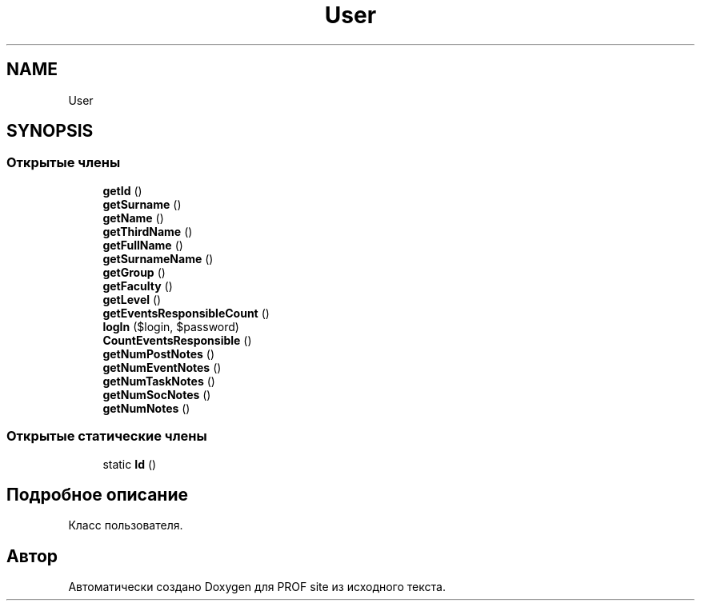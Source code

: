 .TH "User" 3 "Вс 13 Авг 2017" "Version 0.4" "PROF site" \" -*- nroff -*-
.ad l
.nh
.SH NAME
User
.SH SYNOPSIS
.br
.PP
.SS "Открытые члены"

.in +1c
.ti -1c
.RI "\fBgetId\fP ()"
.br
.ti -1c
.RI "\fBgetSurname\fP ()"
.br
.ti -1c
.RI "\fBgetName\fP ()"
.br
.ti -1c
.RI "\fBgetThirdName\fP ()"
.br
.ti -1c
.RI "\fBgetFullName\fP ()"
.br
.ti -1c
.RI "\fBgetSurnameName\fP ()"
.br
.ti -1c
.RI "\fBgetGroup\fP ()"
.br
.ti -1c
.RI "\fBgetFaculty\fP ()"
.br
.ti -1c
.RI "\fBgetLevel\fP ()"
.br
.ti -1c
.RI "\fBgetEventsResponsibleCount\fP ()"
.br
.ti -1c
.RI "\fBlogIn\fP ($login, $password)"
.br
.ti -1c
.RI "\fBCountEventsResponsible\fP ()"
.br
.ti -1c
.RI "\fBgetNumPostNotes\fP ()"
.br
.ti -1c
.RI "\fBgetNumEventNotes\fP ()"
.br
.ti -1c
.RI "\fBgetNumTaskNotes\fP ()"
.br
.ti -1c
.RI "\fBgetNumSocNotes\fP ()"
.br
.ti -1c
.RI "\fBgetNumNotes\fP ()"
.br
.in -1c
.SS "Открытые статические члены"

.in +1c
.ti -1c
.RI "static \fBId\fP ()"
.br
.in -1c
.SH "Подробное описание"
.PP 
Класс пользователя\&. 

.SH "Автор"
.PP 
Автоматически создано Doxygen для PROF site из исходного текста\&.
